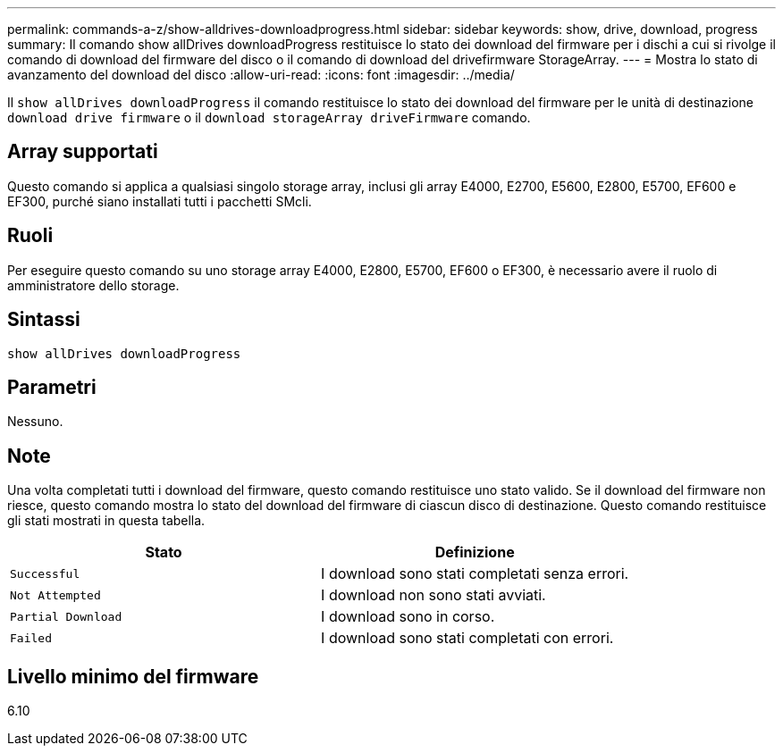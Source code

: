 ---
permalink: commands-a-z/show-alldrives-downloadprogress.html 
sidebar: sidebar 
keywords: show, drive, download, progress 
summary: Il comando show allDrives downloadProgress restituisce lo stato dei download del firmware per i dischi a cui si rivolge il comando di download del firmware del disco o il comando di download del drivefirmware StorageArray. 
---
= Mostra lo stato di avanzamento del download del disco
:allow-uri-read: 
:icons: font
:imagesdir: ../media/


[role="lead"]
Il `show allDrives downloadProgress` il comando restituisce lo stato dei download del firmware per le unità di destinazione `download drive firmware` o il `download storageArray driveFirmware` comando.



== Array supportati

Questo comando si applica a qualsiasi singolo storage array, inclusi gli array E4000, E2700, E5600, E2800, E5700, EF600 e EF300, purché siano installati tutti i pacchetti SMcli.



== Ruoli

Per eseguire questo comando su uno storage array E4000, E2800, E5700, EF600 o EF300, è necessario avere il ruolo di amministratore dello storage.



== Sintassi

[source, cli]
----
show allDrives downloadProgress
----


== Parametri

Nessuno.



== Note

Una volta completati tutti i download del firmware, questo comando restituisce uno stato valido. Se il download del firmware non riesce, questo comando mostra lo stato del download del firmware di ciascun disco di destinazione. Questo comando restituisce gli stati mostrati in questa tabella.

[cols="2*"]
|===
| Stato | Definizione 


 a| 
`Successful`
 a| 
I download sono stati completati senza errori.



 a| 
`Not Attempted`
 a| 
I download non sono stati avviati.



 a| 
`Partial Download`
 a| 
I download sono in corso.



 a| 
`Failed`
 a| 
I download sono stati completati con errori.

|===


== Livello minimo del firmware

6.10
